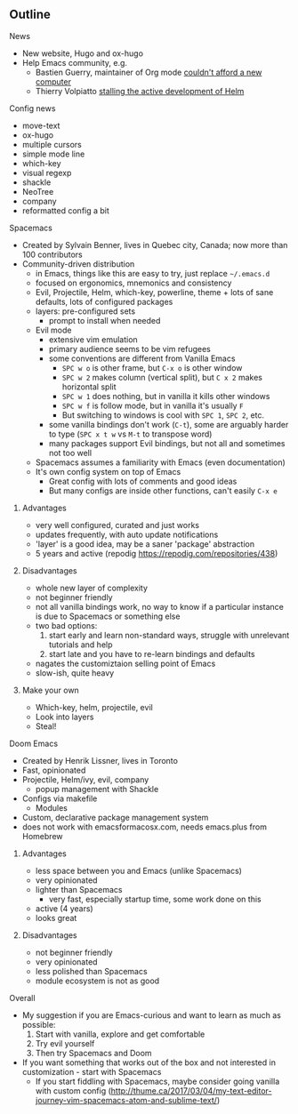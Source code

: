 ** Outline
**** News
- New website, Hugo and ox-hugo
- Help Emacs community, e.g.
  - Bastien Guerry, maintainer of Org mode [[https://twitter.com/bzg2/status/970281120880300033][couldn't afford a new computer]]
  - Thierry Volpiatto [[https://github.com/emacs-helm/helm/issues/2083][stalling the active development of Helm]]

**** Config news
- move-text
- ox-hugo
- multiple cursors
- simple mode line
- which-key
- visual regexp
- shackle
- NeoTree
- company
- reformatted config a bit

**** Spacemacs
- Created by Sylvain Benner, lives in Quebec city, Canada; now more than 100 contributors
- Community-driven distribution
  - in Emacs, things like this are easy to try, just replace =~/.emacs.d=
  - focused on ergonomics, mnemonics and consistency
  - Evil, Projectile, Helm, which-key, powerline, theme + lots of sane defaults, lots of configured packages
  - layers: pre-configured sets
    - prompt to install when needed
  - Evil mode
    - extensive vim emulation
    - primary audience seems to be vim refugees
    - some conventions are different from Vanilla Emacs
      - =SPC w o= is other frame, but =C-x o= is other window
      - =SPC w 2= makes column (vertical split), but =C x 2= makes horizontal split
      - =SPC w 1= does nothing, but in vanilla it kills other windows
      - =SPC w f= is follow mode, but in vanilla it's usually =F=
      - But switching to windows is cool with =SPC 1=, =SPC 2=, etc.
    - some vanilla bindings don't work (=C-t=), some are arguably harder to type (=SPC x t w= vs =M-t= to transpose word)
    - many packages support Evil bindings, but not all and sometimes not too well
  - Spacemacs assumes a familiarity with Emacs (even documentation)
  - It's own config system on top of Emacs
    - Great config with lots of comments and good ideas
    - But many configs are inside other functions, can't easily =C-x e=

***** Advantages
- very well configured, curated and just works
- updates frequently, with auto update notifications
- 'layer' is a good idea, may be a saner 'package' abstraction
- 5 years and active (repodig https://repodig.com/repositories/438)

***** Disadvantages
- whole new layer of complexity
- not beginner friendly
- not all vanilla bindings work, no way to know if a particular instance is due to Spacemacs or something else
- two bad options:
  1. start early and learn non-standard ways, struggle with unrelevant tutorials and help
  2. start late and you have to re-learn bindings and defaults
- nagates the customiztaion selling point of Emacs
- slow-ish, quite heavy

***** Make your own
- Which-key, helm, projectile, evil
- Look into layers
- Steal!

**** Doom Emacs
- Created by Henrik Lissner, lives in Toronto
- Fast, opinionated
- Projectile, Helm/ivy, evil, company
  - popup management with Shackle
- Configs via makefile
  - Modules
- Custom, declarative package management system
- does not work with emacsformacosx.com, needs emacs.plus from Homebrew

***** Advantages
- less space between you and Emacs (unlike Spacemacs)
- very opinionated
- lighter than Spacemacs
  - very fast, especially startup time, some work done on this
- active (4 years)
- looks great

***** Disadvantages
- not beginner friendly
- very opinionated
- less polished than Spacemacs
- module ecosystem is not as good

**** Overall
- My suggestion if you are Emacs-curious and want to learn as much as possible:
  1. Start with vanilla, explore and get comfortable
  2. Try evil yourself
  3. Then try Spacemacs and Doom
- If you want something that works out of the box and not interested in customization - start with Spacemacs
  - If you start fiddling with Spacemacs, maybe consider going vanilla with custom config (http://thume.ca/2017/03/04/my-text-editor-journey-vim-spacemacs-atom-and-sublime-text/)

